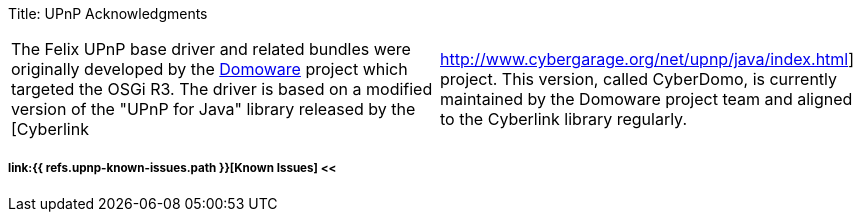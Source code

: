 Title: UPnP Acknowledgments

[cols=2*]
|===
| The Felix UPnP base driver and related bundles were originally developed by the http://domoware.isti.cnr.it/[Domoware] project which targeted the OSGi R3.
The driver is based on a modified version of the "UPnP for Java" library released by the [Cyberlink
| http://www.cybergarage.org/net/upnp/java/index.html] project.
This version, called CyberDomo, is currently maintained by the Domoware project team and aligned to the Cyberlink library regularly.
|===

===== link:{{ refs.upnp-known-issues.path }}[Known Issues] <<
